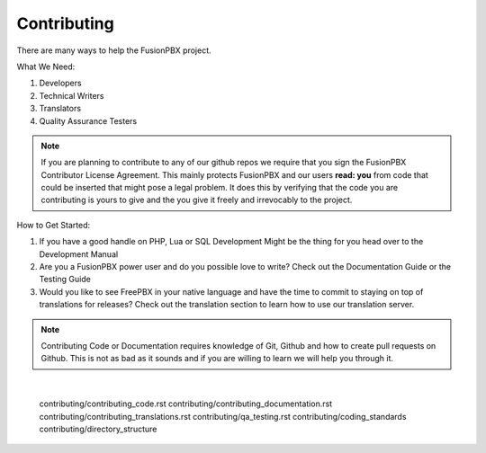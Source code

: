 *************
Contributing
*************

There are many ways to help the FusionPBX project.

What We Need:

1. Developers
2. Technical Writers
3. Translators
4. Quality Assurance Testers

.. note::

  If you are planning to contribute to any of our github repos we require that you sign the FusionPBX Contributor License Agreement.
  This mainly protects FusionPBX and our users **read: you** from code that could be inserted that might pose a legal problem.
  It does this by verifying that the code you are contributing is yours to give and the you give it freely and irrevocably to the project. 

How to Get Started:

1. If you have a good handle on PHP, Lua or SQL Development Might be the thing for you head over to the Development Manual
2. Are you a FusionPBX power user and do you possible love to write? Check out the Documentation Guide or the Testing Guide
3. Would you like to see FreePBX in your native language and have the time to commit to staying on top of translations for releases? Check out the translation section to learn how to use our translation server.

.. note::

  Contributing Code or Documentation requires knowledge of Git, Github and how to create pull requests on Github.
  This is not as bad as it sounds and if you are willing to learn we will help you through it. 

|



 .. toctree::
  :maxdepth: 4
  :glob:

 contributing/contributing_code.rst
 contributing/contributing_documentation.rst
 contributing/contributing_translations.rst
 contributing/qa_testing.rst
 contributing/coding_standards
 contributing/directory_structure
